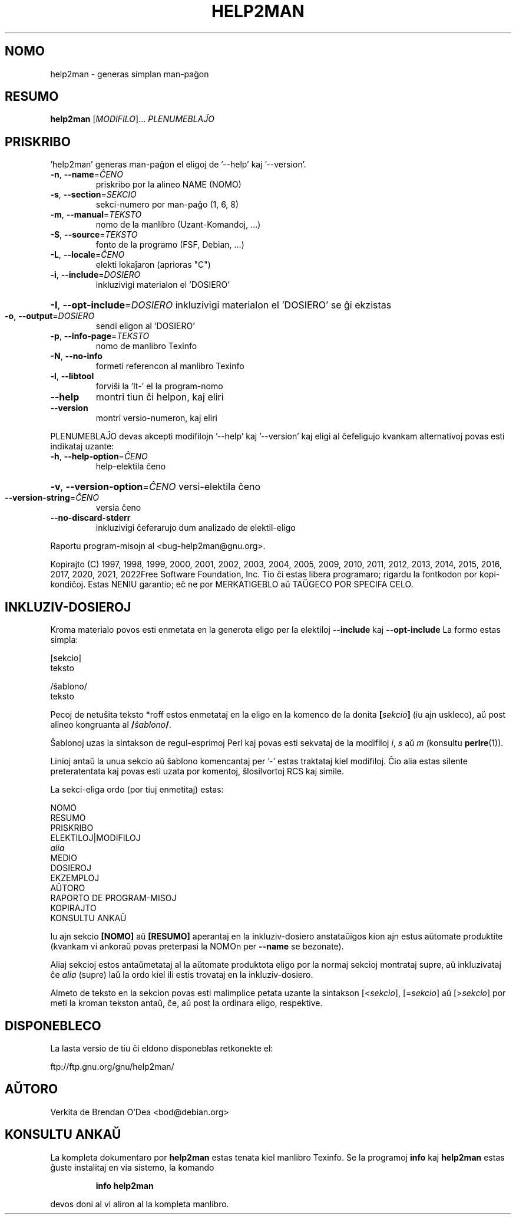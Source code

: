.\" DO NOT MODIFY THIS FILE!  It was generated by help2man 1.49.3.
.TH HELP2MAN "1" "2022-12" "GNU help2man 1.49.3" "Uzant-komandoj"
.SH NOMO
help2man \- generas simplan man-paĝon
.SH RESUMO
.B help2man
[\fI\,MODIFILO\/\fR]... \fI\,PLENUMEBLAĴO\/\fR
.SH PRISKRIBO
\&'help2man' generas man\-paĝon el eligoj de '\-\-help' kaj '\-\-version'.
.TP
\fB\-n\fR, \fB\-\-name\fR=\fI\,ĈENO\/\fR
priskribo por la alineo NAME (NOMO)
.TP
\fB\-s\fR, \fB\-\-section\fR=\fI\,SEKCIO\/\fR
sekci\-numero por man\-paĝo (1, 6, 8)
.TP
\fB\-m\fR, \fB\-\-manual\fR=\fI\,TEKSTO\/\fR
nomo de la manlibro (Uzant\-Komandoj, ...)
.TP
\fB\-S\fR, \fB\-\-source\fR=\fI\,TEKSTO\/\fR
fonto de la programo (FSF, Debian, ...)
.TP
\fB\-L\fR, \fB\-\-locale\fR=\fI\,ĈENO\/\fR
elekti lokaĵaron (aprioras "C")
.TP
\fB\-i\fR, \fB\-\-include\fR=\fI\,DOSIERO\/\fR
inkluzivigi materialon el 'DOSIERO'
.HP
\fB\-I\fR, \fB\-\-opt\-include\fR=\fI\,DOSIERO\/\fR inkluzivigi materialon el 'DOSIERO' se ĝi ekzistas
.TP
\fB\-o\fR, \fB\-\-output\fR=\fI\,DOSIERO\/\fR
sendi eligon al 'DOSIERO'
.TP
\fB\-p\fR, \fB\-\-info\-page\fR=\fI\,TEKSTO\/\fR
nomo de manlibro Texinfo
.TP
\fB\-N\fR, \fB\-\-no\-info\fR
formeti referencon al manlibro Texinfo
.TP
\fB\-l\fR, \fB\-\-libtool\fR
forviŝi la 'lt\-' el la program\-nomo
.TP
\fB\-\-help\fR
montri tiun ĉi helpon, kaj eliri
.TP
\fB\-\-version\fR
montri versio\-numeron, kaj eliri
.PP
PLENUMEBLAĴO devas akcepti modifilojn '\-\-help' kaj '\-\-version' kaj eligi al
ĉefeligujo kvankam alternativoj povas esti indikataj uzante:
.TP
\fB\-h\fR, \fB\-\-help\-option\fR=\fI\,ĈENO\/\fR
help\-elektila ĉeno
.HP
\fB\-v\fR, \fB\-\-version\-option\fR=\fI\,ĈENO\/\fR versi\-elektila ĉeno
.TP
\fB\-\-version\-string\fR=\fI\,ĈENO\/\fR
versia ĉeno
.TP
\fB\-\-no\-discard\-stderr\fR
inkluzivigi ĉeferarujo dum analizado de elektil\-eligo
.PP
Raportu program\-misojn al <bug\-help2man@gnu.org>.
.PP
Kopirajto (C) 1997, 1998, 1999, 2000, 2001, 2002, 2003, 2004, 2005, 2009,
2010, 2011, 2012, 2013, 2014, 2015, 2016, 2017, 2020, 2021, 2022Free Software
Foundation, Inc.
Tio ĉi estas libera programaro; rigardu la fontkodon por kopi\-kondiĉoj. Estas NENIU
garantio; eĉ ne por MERKATIGEBLO aŭ TAŬGECO POR SPECIFA CELO.
.SH "INKLUZIV-DOSIEROJ"
Kroma materialo povos esti enmetata en la generota eligo per la elektiloj
.B \-\-include
kaj
.B \-\-opt\-include
La formo estas simpla:

    [sekcio]
    teksto

    /ŝablono/
    teksto

Pecoj de netuŝita teksto *roff estos enmetataj en la eligo en
la komenco de la donita
.BI [ sekcio ]
(iu ajn uskleco), aŭ post alineo kongruanta al
.BI / ŝablono /\fR.

Ŝablonoj uzas la sintakson de regul-esprimoj Perl kaj povas esti sekvataj de
la modifiloj
.IR i ,
.I s
aŭ
.I m
(konsultu
.BR perlre (1)).

Linioj antaŭ la unua sekcio aŭ ŝablono komencantaj per '\-' estas
traktataj kiel modifiloj.  Ĉio alia estas silente preteratentata kaj
povas esti uzata por komentoj, ŝlosilvortoj RCS kaj simile.

La sekci-eliga ordo (por tiuj enmetitaj) estas:

    NOMO
    RESUMO
    PRISKRIBO
    ELEKTILOJ|MODIFILOJ
    \fIalia\fR
    MEDIO
    DOSIEROJ
    EKZEMPLOJ
    AŬTORO
    RAPORTO DE PROGRAM-MISOJ
    KOPIRAJTO
    KONSULTU ANKAŬ

Iu ajn sekcio
.B [NOMO]
aŭ
.B [RESUMO]
aperantaj en la inkluziv-dosiero anstataŭigos kion ajn estus
aŭtomate produktite (kvankam vi ankoraŭ povas preterpasi la
NOMOn per
.B \-\-name
se bezonate).

Aliaj sekcioj estos antaŭmetataj al la aŭtomate produktota eligo por
la normaj sekcioj montrataj supre, aŭ inkluzivataj ĉe
.I alia
(supre) laŭ la ordo kiel ili estis trovataj en la inkluziv-dosiero.

Almeto de teksto en la sekcion povas esti malimplice petata uzante
la sintakson
.RI [< sekcio ],
.RI [= sekcio ]
aŭ
.RI [> sekcio ]
por meti la kroman tekston antaŭ, ĉe, aŭ post la ordinara
eligo, respektive.
.SH DISPONEBLECO
La lasta versio de tiu ĉi eldono disponeblas retkonekte el:

    ftp://ftp.gnu.org/gnu/help2man/
.SH AŬTORO
Verkita de Brendan O'Dea <bod@debian.org>
.SH "KONSULTU ANKAŬ"
La kompleta dokumentaro por
.B help2man
estas tenata kiel manlibro Texinfo.  Se la programoj
.B info
kaj
.B help2man
estas ĝuste instalitaj en via sistemo, la komando
.IP
.B info help2man
.PP
devos doni al vi aliron al la kompleta manlibro.
